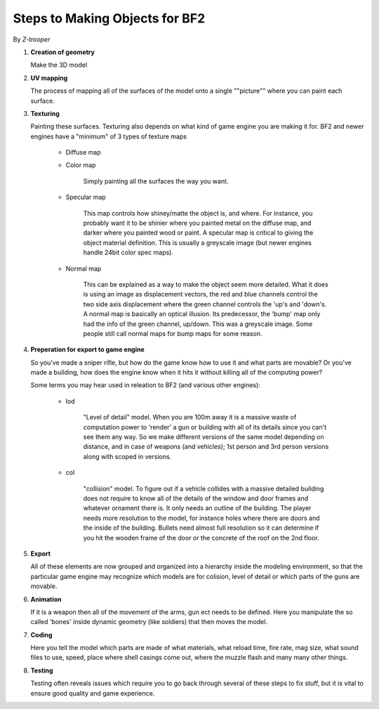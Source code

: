 
Steps to Making Objects for BF2
===============================

By *Z-trooper*

#. **Creation of geometry**

   Make the 3D model

#. **UV mapping**

   The process of mapping all of the surfaces of the model onto a single ""picture"" where you can paint each surface.

#. **Texturing**

   Painting these surfaces. Texturing also depends on what kind of game engine you are making it for. BF2 and newer engines have a "minimum" of 3 types of texture maps

      - Diffuse map
      - Color map

         Simply painting all the surfaces the way you want.

      - Specular map

         This map controls how shiney/matte the object is, and where. For instance, you probably want it to be shinier where you painted metal on the diffuse map, and darker where you painted wood or paint. A specular map is critical to giving the object material definition. This is usually a greyscale image (but newer engines handle 24bit color spec maps).

      - Normal map

         This can be explained as a way to make the object seem more detailed. What it does is using an image as displacement vectors, the red and blue channels control the two side axis displacement where the green channel controls the 'up's and 'down's. A normal map is basically an optical illusion. Its predecessor, the 'bump' map only had the info of the green channel, up/down. This was a greyscale image. Some people still call normal maps for bump maps for some reason.

#. **Preperation for export to game engine**

   So you've made a sniper rifle, but how do the game know how to use it and what parts are movable? Or you've made a building, how does the engine know when it hits it without killing all of the computing power?

   Some terms you may hear used in releation to BF2 (and various other engines):

      - lod

         "Level of detail" model. When you are 100m away it is a massive waste of computation power to 'render' a gun or building with all of its details since you can't see them any way. So we make different versions of the same model depending on distance, and in case of weapons (and vehicles); 1st person and 3rd person versions along with scoped in versions.

      - col

         "collision" model. To figure out if a vehicle collides with a massive detailed building does not require to know all of the details of the window and door frames and whatever ornament there is. It only needs an outline of the building. The player needs more resolution to the model, for instance holes where there are doors and the inside of the building. Bullets need almost full resolution so it can determine if you hit the wooden frame of the door or the concrete of the roof on the 2nd floor.

#. **Export**

   All of these elements are now grouped and organized into a hierarchy inside the modeling environment, so that the particular game engine may recognize which models are for colision, level of detail or which parts of the guns are movable.

#. **Animation**

   If it is a weapon then all of the movement of the arms, gun ect needs to be defined. Here you manipulate the so called 'bones' inside dynamic geometry (like soldiers) that then moves the model.

#. **Coding**

   Here you tell the model which parts are made of what materials, what reload time, fire rate, mag size, what sound files to use, speed, place where shell casings come out, where the muzzle flash and many many other things.

#. **Testing**

   Testing often reveals issues which require you to go back through several of these steps to fix stuff, but it is vital to ensure good quality and game experience.
